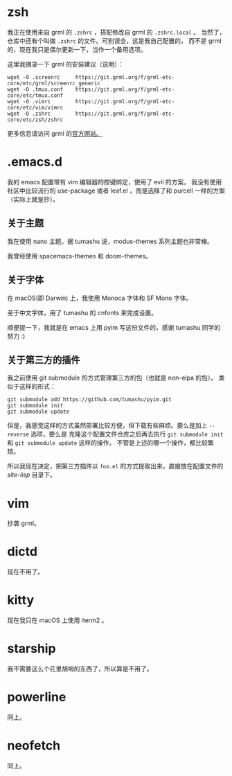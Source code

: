 #+Title Dotfiles

* zsh

我正在使用来自 grml 的 =.zshrc= ，搭配修改自 grml 的 =.zshrc.local= 。
当然了，仓库中还有个叫做 =.zshrc= 的文件。可别误会，这是我自己配置的，
而不是 grml 的，现在我只是偶尔更新一下，当作一个备用选项。

这里我摘录一下 grml 的安装建议（说明）：

#+begin_src  shell
wget -O .screenrc     https://git.grml.org/f/grml-etc-core/etc/grml/screenrc_generic
wget -O .tmux.conf    https://git.grml.org/f/grml-etc-core/etc/tmux.conf
wget -O .vimrc        https://git.grml.org/f/grml-etc-core/etc/vim/vimrc
wget -O .zshrc        https://git.grml.org/f/grml-etc-core/etc/zsh/zshrc
#+end_src

更多信息请访问 grml 的[[https://grml.org/console/][官方网站。]]

* .emacs.d

我的 emacs 配置带有 vim 编辑器的按键绑定，使用了 evil 的方案。
我没有使用社区中比较流行的 use-package 或者 leaf.el ，而是选择了和 purcell 一样的方案 （实际上就是抄）。

** 关于主题

我在使用 nano 主题。据 tumashu 说，modus-themes 系列主题也非常棒。

我曾经使用 spacemacs-themes 和 doom-themes。

** 关于字体

在 macOS(即 Darwin) 上，我使用 Monoca 字体和 SF Mono 字体。

至于中文字体，用了 tumashu 的 cnfonts 来完成设置。

顺便提一下，我就是在 emacs 上用 pyim 写这份文件的，感谢 tumashu 同学的努力 :)

** 关于第三方的插件

我之前使用 git submodule 的方式管理第三方的包（也就是 non-elpa 的包）。
类似于这样的形式：

#+begin_src shell
git submodule add https://github.com/tumashu/pyim.git
git submodule init
git submodule update
#+end_src

但是，我感觉这样的方式虽然部署比较方便，但下载有些麻烦。要么是加上 =--reverse= 选项，要么是
克隆这个配置文件仓库之后再去执行 =git submodule init= 和 =git submodule update= 这样的操作。
不管是上述的哪一个操作，都比较繁琐。

所以我现在决定，把第三方插件以 =foo.el= 的方式提取出来，直接放在配置文件的 /site-lisp/ 目录下。

* vim

抄袭 grml。

* dictd

现在不用了。

* kitty

现在我只在 macOS 上使用 iterm2 。

* starship

我不需要这么个花里胡哨的东西了，所以算是不用了。

* powerline

同上。

* neofetch

同上。
